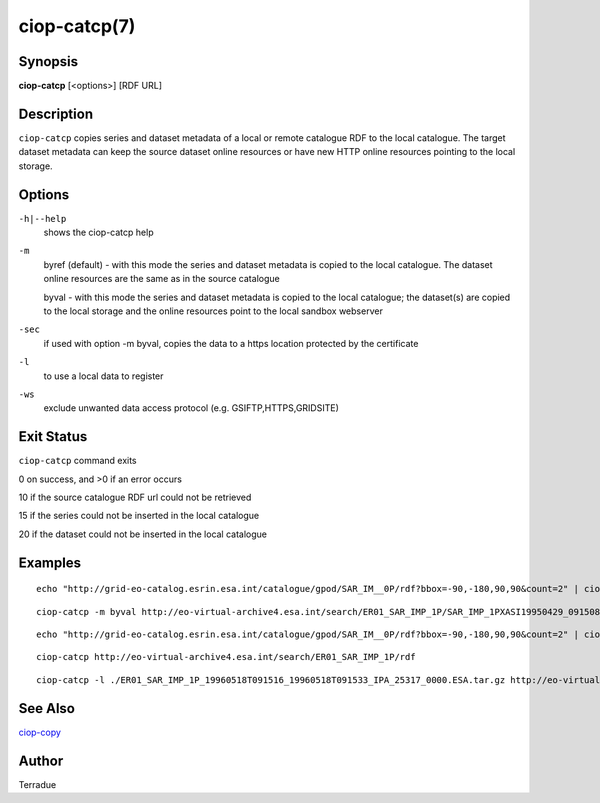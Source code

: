 ciop-catcp(7)
=============

Synopsis
--------

**ciop-catcp** [<options>] [RDF URL]

Description
-----------

``ciop-catcp`` copies series and dataset metadata of a local or remote
catalogue RDF to the local catalogue. The target dataset metadata can
keep the source dataset online resources or have new HTTP online
resources pointing to the local storage.

Options
-------

``-h|--help``
    shows the ciop-catcp help

``-m``
    byref (default) - with this mode the series and dataset metadata is
    copied to the local catalogue. The dataset online resources are the
    same as in the source catalogue

    byval - with this mode the series and dataset metadata is copied to
    the local catalogue; the dataset(s) are copied to the local storage
    and the online resources point to the local sandbox webserver

``-sec``
    if used with option -m byval, copies the data to a https location
    protected by the certificate

``-l``
    to use a local data to register

``-ws``
    exclude unwanted data access protocol (e.g. GSIFTP,HTTPS,GRIDSITE)

Exit Status
-----------

``ciop-catcp`` command exits

0 on success, and >0 if an error occurs

10 if the source catalogue RDF url could not be retrieved

15 if the series could not be inserted in the local catalogue

20 if the dataset could not be inserted in the local catalogue

Examples
--------

::

                        echo "http://grid-eo-catalog.esrin.esa.int/catalogue/gpod/SAR_IM__0P/rdf?bbox=-90,-180,90,90&count=2" | ciop-catcp -m byval -
                    

::

                        ciop-catcp -m byval http://eo-virtual-archive4.esa.int/search/ER01_SAR_IMP_1P/SAR_IMP_1PXASI19950429_091508_00000017G145_00279_19806_0880.E1/rdf
                    

::

                        echo "http://grid-eo-catalog.esrin.esa.int/catalogue/gpod/SAR_IM__0P/rdf?bbox=-90,-180,90,90&count=2" | ciop-catcp -m byref -
                    

::

                        ciop-catcp http://eo-virtual-archive4.esa.int/search/ER01_SAR_IMP_1P/rdf
                    

::

                        ciop-catcp -l ./ER01_SAR_IMP_1P_19960518T091516_19960518T091533_IPA_25317_0000.ESA.tar.gz http://eo-virtual-archive4.esa.int/search/ER01_SAR_IMP_1P/SAR_IMP_1PXASI19960518_091516_00000017G156_00279_25317_0873.E1/rdf
                    

See Also
--------

`ciop-copy <ciop-copy>`_

Author
------

Terradue

